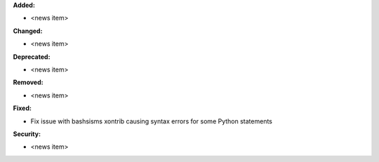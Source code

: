 **Added:**

* <news item>

**Changed:**

* <news item>

**Deprecated:**

* <news item>

**Removed:**

* <news item>

**Fixed:**

* Fix issue with bashsisms xontrib causing syntax errors for some Python statements

**Security:**

* <news item>
